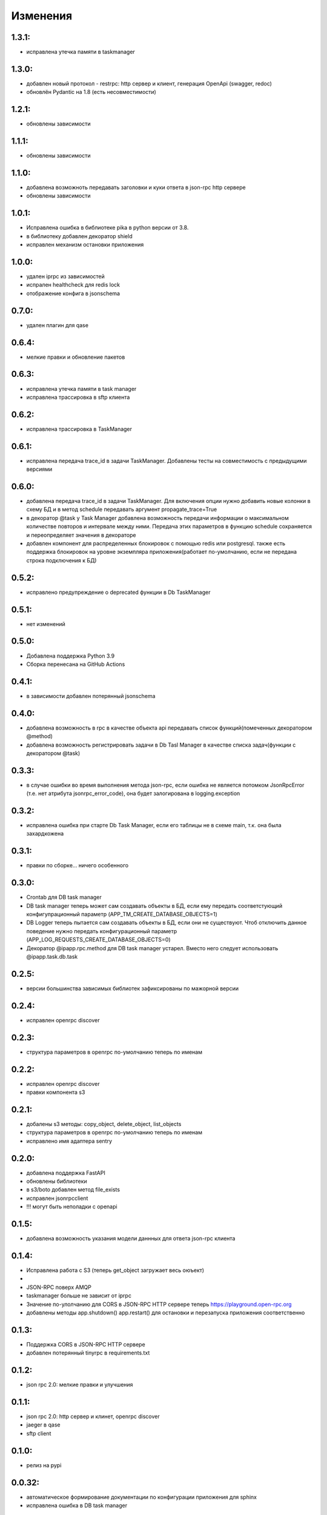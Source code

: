 .. _release-notes:

#########
Изменения
#########


.. 1.3.1:

1.3.1:
=======

* исправлена утечка памяти в taskmanager

.. 1.3.0:

1.3.0:
=======

* добавлен новый протокол - restrpc: http сервер и клиент,
  генерация OpenApi (swagger, redoc)
* обновлён Pydantic на 1.8 (есть несовместимости)


.. 1.2.1:

1.2.1:
=======

* обновлены зависимости


.. 1.1.1:

1.1.1:
=======

* обновлены зависимости


.. 1.1.0:

1.1.0:
=======

* добавлена возможноть передавать заголовки и куки ответа в json-rpc http сервере
* обновлены зависимости


.. 1.0.1:

1.0.1:
=======

* Исправлена ошибка в библиотеке pika в python версии от 3.8.
* в библиотеку добавлен декоратор shield
* исправлен механизм остановки приложения

.. 1.0.0:

1.0.0:
=======

* удален iprpc из зависимостей
* испрален healthcheck для redis lock
* отображение конфига в jsonschema

.. 1.0.0:

0.7.0:
=======

* удален плагин для qase

.. 0.6.4:

0.6.4:
=======

* мелкие правки и обновление пакетов

.. 0.6.3:

0.6.3:
=======

* исправлена утечка памяти в task manager
* исправлена трассировка в sftp клиента


.. 0.6.2:

0.6.2:
=======

* исправлена трассировка в TaskManager

.. 0.6.1:

0.6.1:
=======

* исправлена передача trace_id в задачи TaskManager. Добавлены тесты на совместимость с предыдущими версиями

.. 0.6.0:

0.6.0:
=======

* добавлена передача trace_id в задачи TaskManager. Для включения опции нужно добавить новые колонки в схему БД и в метод schedule передавать аргумент propagate_trace=True
* в декоратор @task у Task Manager добавлена возможность передачи информации о максимальном количестве повторов и интервале между ними. Передача этих параметров в функцию schedule сохраняется и переопределяет значения в декораторе
* добавлен компонент для распределенных блокировок с помощью redis или postgresql. также есть поддержка блокировок на уровне экземпляра приложения(работает по-умолчанию, если не передана строка подключения к БД)

.. 0.5.2:

0.5.2:
=======

* исправлено предупреждение о deprecated функции в Db TaskManager

.. 0.5.1:

0.5.1:
=======

* нет изменений

.. 0.5.0:

0.5.0:
=======

* Добавлена поддержка Python 3.9
* Сборка перенесана на GitHub Actions


.. 0.4.1:

0.4.1:
=======

* в зависимости добавлен потерянный jsonschema


.. 0.4.0:

0.4.0:
=======

* добавлена возможность в rpc в качестве объекта api передавать список функций(помеченных декоратором @method)
* добавлена возможность регистрировать задачи в Db Tasl Manager в качестве списка задач(функции с декоратором @task)


.. 0.3.3:

0.3.3:
=======

* в случае ошибки во время выполнения метода json-rpc, если ошибка не является потомком JsonRpcError (т.е. нет атрибута jsonrpc_error_code), она будет залогирована в logging.exception


.. 0.3.2:

0.3.2:
=======

* исправлена ошибка при старте Db Task Manager, если его таблицы не в схеме main, т.к. она была захардкожена


.. 0.3.1:

0.3.1:
=======

* правки по сборке... ничего особенного


.. 0.3.0:

0.3.0:
=======

* Crontab для DB task manager
* DB task manager теперь может сам создавать объекты в БД, если ему передать соответстующий конфигупрационный параметр (APP_TM_CREATE_DATABASE_OBJECTS=1)
* DB Logger теперь пытается сам создавать объекты в БД, если они не существуют. Чтоб отключить данное поведение нужно передать конфигурационный параметр (APP_LOG_REQUESTS_CREATE_DATABASE_OBJECTS=0)
* Декоратор @ipapp.rpc.method для DB task manager устарел. Вместо него следует использовать @ipapp.task.db.task

.. 0.2.5:

0.2.5:
=======

* версии большинства зависимых библиотек зафиксированы по мажорной версии

.. 0.2.4:

0.2.4:
=======

* исправлен openrpc discover

.. 0.2.3:

0.2.3:
=======

* cтруктура параметров в openrpc по-умолчанию теперь по именам

.. 0.2.2:

0.2.2:
=======

* исправлен openrpc discover
* правки компонента s3

.. 0.2.1:

0.2.1:
=======

* добалены s3 методы: copy_object, delete_object, list_objects
* cтруктура параметров в openrpc по-умолчанию теперь по именам
* исправлено имя адаптера sentry

.. 0.2.0:

0.2.0:
=======

* добавлена поддержка FastAPI
* обновлены библиотеки
* в s3/boto добавлен метод file_exists
* исправлен jsonrpcclient
* !!! могут быть неполадки с openapi


.. 0.1.5:

0.1.5:
=======

* добавлена возможность указания модели даннных для ответа json-rpc клиента


.. 0.1.4:

0.1.4:
=======

* Исправлена работа с S3 (теперь get_object загружает весь оюъект)
*
* JSON-RPC поверх AMQP
* taskmanager больше не зависит от iprpc
* Значение по-улолчанию для CORS в JSON-RPC HTTP сервере теперь https://playground.open-rpc.org
* добавлены методы app.shutdown() app.restart() для остановки и перезапуска приложения соответственно

.. 0.1.3:

0.1.3:
=======

* Поддержка CORS в JSON-RPC HTTP сервере
* добавлен потерянный tinyrpc в requirements.txt

.. 0.1.2:

0.1.2:
=======

* json rpc 2.0: мелкие правки и улучшения

.. 0.1.1:

0.1.1:
=======

* json rpc 2.0: http сервер и клинет, openrpc discover
* jaeger в qase
* sftp client

.. 0.1.0:

0.1.0:
=======

* релиз на pypi

.. 0.0.32:

0.0.32:
=======

* автоматическое формирование документации по конфигурации приложения для sphinx
* исправлена ошибка в DB task manager

.. 0.0.31:

0.0.31:
=======

* исправлена ошибка в DB task manager
* обновлены зависимости


.. 0.0.30:

0.0.30:
=======

* исправлен app контекст в RpcClient (создавало ошибки при тестировании)
* исправлено название и форматирование аннотаций postgres спанов
* добавлена поддержка qase

.. 0.0.29:

0.0.29:
=======

* исправлены ошибки генерации openapi

.. 0.0.28:

0.0.28:
=======

* openapi, swagger and redoc

.. 0.0.27:

0.0.27:
=======

* поддержка s3
* отображение конфига в переменных окружения(не стабильно)
* обновлен iprpc до 0.1.3

.. 0.0.26:

0.0.26:
=======

* исправлен fetch для oracle
* обновлены sentry-sdk idna mock Sphinx tox watchdog

.. 0.0.25:

0.0.25:
=======

* healthcheck для oracle

.. 0.0.24:

0.0.24:
=======

* добавлена поддержка oracle database
* обновлен iprpc

.. 0.0.23:

0.0.23:
=======

* логирование трассировки ошибок при обратотке rpc вызовов

.. 0.0.22:

0.0.22:
=======

* улучшен autoreload

.. 0.0.21:

0.0.21:
=======

* обновлены зависимости

.. 0.0.20:

0.0.20:
=======

* автоматический перезапуск сервиса при изменениях в директории проекта
* исправлена функция json_encode, добавлена возможноть ее переопределения в компонетах
* правка http сервера со статикой

.. 0.0.19:

0.0.19:
=======

* ВАЖНО! ТРЕБУЕТСЯ МИГРАЦИЯ БД НА НОВУЮ СХЕМУ ТАБЛИЦЫ
* переработано логирование запросов в БД.
* логирование параметров sql запросов
* новый стил именования span-ов (имена запросов будут в имени span-а)

.. 0.0.18:

0.0.18:
=======

* передача версии приложения и времени сборки при старте через cli


.. 0.0.17:

0.0.17:
=======

* логировать или нет http запрос/ответ теперь настраивается в конфигурации компонента, а не свойствами span-а
* логирование amqp в RequestsAdapter


.. 0.0.16:

0.0.16:
=======

* вместо декоратора @wrap2span теперь используется контекстный менеджер с явной передачей в него ссылки на объект Application. Данное изменение для большей гибкости автотестов
* возможность обработать span перед его отправкой в адаптер(например для наложения маски на данные)
* осправления в трассировке db taskmanager


.. 0.0.15:

0.0.15:
=======

* Обновлен iprpc
* Документация
* Больше квантили для метрик prometheus по умолчанию
* для http-rpc сервера исправлен ответ в случае ошибки
* исправлен db taskmanager


.. 0.0.14:

0.0.14:
=======

* Переподключение к БД в случае потери соединения в RequestsAdapter и Taskanager
* Исправлено: для http сервера не логировались ошибки


.. 0.0.13:

0.0.13:
=======

* в pg добавлен executemany.


.. 0.0.12:

0.0.12:
=======

* исправлена ошибка если query_one вернул None
* трассировка для amqp rpc теперь выгрядит как и для http rpc. Т.е. один span для вызова клиента и один span для сервера.


.. 0.0.11:

0.0.11:
=======

* вывод ошибки amqp rpc в stderr
* больше сервис не будет зависать, если канал AMQP закрылся
* логирование amqp сообщений(включается в конфиге)


.. 0.0.10:

0.0.10:
=======

* логирование SQL запроса и результата его выполнения(управляется через конфигурацию)

.. 0.0.9:

0.0.9:
=======

* Application переименован в BaseApplication
* конструктор(def __init__) BaseApplication теперь обязательно должен принимать объект конфигурации первым аргументом
* добавлен cli скрип для запуска сервиса с разбором аргументов командной строки
* все сервера по-умолчанию слушают 0.0.0.0 вместо 127.0.0.1
* добавлен компонент для отложенного гарантированного выполнения задач c повторами
* исправления ошибок


.. 0.0.8:

0.0.8:
======

* MVP
